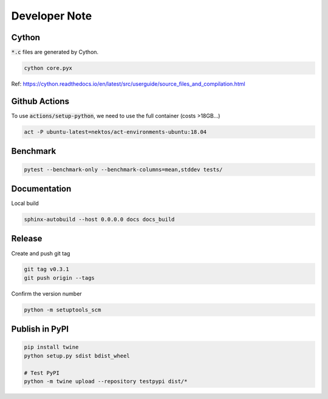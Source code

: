 Developer Note
==============

Cython
------

:code:`*.c` files are generated by Cython.

.. code-block:: shell

    cython core.pyx

Ref: https://cython.readthedocs.io/en/latest/src/userguide/source_files_and_compilation.html

Github Actions
--------------

To use :code:`actions/setup-python`, we need to use the full container (costs >18GB...)

.. code-block:: shell

    act -P ubuntu-latest=nektos/act-environments-ubuntu:18.04

Benchmark
---------

.. code-block:: shell

    pytest --benchmark-only --benchmark-columns=mean,stddev tests/

Documentation
-------------

Local build

.. code-block:: shell

    sphinx-autobuild --host 0.0.0.0 docs docs_build

Release
-------

Create and push git tag

.. code-block:: shell

    git tag v0.3.1
    git push origin --tags

Confirm the version number

.. code-block:: shell

    python -m setuptools_scm

Publish in PyPI
---------------

.. code-block:: shell

    pip install twine
    python setup.py sdist bdist_wheel

    # Test PyPI
    python -m twine upload --repository testpypi dist/*
